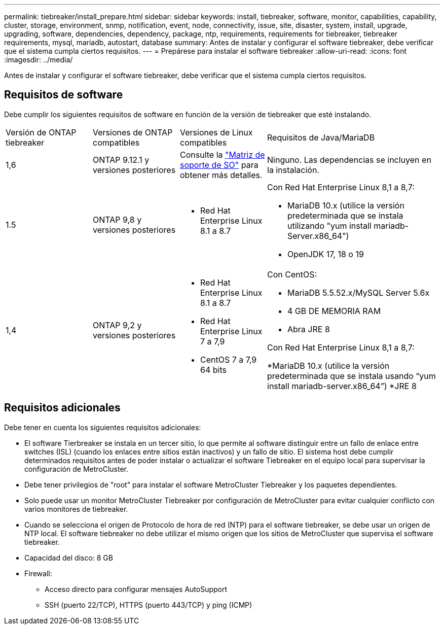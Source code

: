 ---
permalink: tiebreaker/install_prepare.html 
sidebar: sidebar 
keywords: install, tiebreaker, software, monitor, capabilities, capability, cluster, storage, environment, snmp, notification, event, node, connectivity, issue, site, disaster, system, install, upgrade, upgrading, software, dependencies, dependency, package, ntp, requirements, requirements for tiebreaker, tiebreaker requirements, mysql, mariadb, autostart, database 
summary: Antes de instalar y configurar el software tiebreaker, debe verificar que el sistema cumpla ciertos requisitos. 
---
= Prepárese para instalar el software tiebreaker
:allow-uri-read: 
:icons: font
:imagesdir: ../media/


[role="lead"]
Antes de instalar y configurar el software tiebreaker, debe verificar que el sistema cumpla ciertos requisitos.



== Requisitos de software

Debe cumplir los siguientes requisitos de software en función de la versión de tiebreaker que esté instalando.

[cols="1,1,1,2"]
|===


| Versión de ONTAP tiebreaker | Versiones de ONTAP compatibles | Versiones de Linux compatibles | Requisitos de Java/MariaDB 


 a| 
1,6
 a| 
ONTAP 9.12.1 y versiones posteriores
 a| 
Consulte la link:whats_new.html#os-support-matrix["Matriz de soporte de SO"] para obtener más detalles.
 a| 
Ninguno. Las dependencias se incluyen en la instalación.



 a| 
1.5
 a| 
ONTAP 9,8 y versiones posteriores
 a| 
* Red Hat Enterprise Linux 8.1 a 8.7

 a| 
Con Red Hat Enterprise Linux 8,1 a 8,7:

* MariaDB 10.x (utilice la versión predeterminada que se instala utilizando "yum install mariadb-Server.x86_64")
* OpenJDK 17, 18 o 19




 a| 
1,4
 a| 
ONTAP 9,2 y versiones posteriores
 a| 
* Red Hat Enterprise Linux 8.1 a 8.7
* Red Hat Enterprise Linux 7 a 7,9
* CentOS 7 a 7,9 64 bits

 a| 
Con CentOS:

* MariaDB 5.5.52.x/MySQL Server 5.6x
* 4 GB DE MEMORIA RAM
* Abra JRE 8


Con Red Hat Enterprise Linux 8,1 a 8,7:

*MariaDB 10.x (utilice la versión predeterminada que se instala usando “yum install mariadb-server.x86_64”)
*JRE 8

|===


== Requisitos adicionales

Debe tener en cuenta los siguientes requisitos adicionales:

* El software Tierbreaker se instala en un tercer sitio, lo que permite al software distinguir entre un fallo de enlace entre switches (ISL) (cuando los enlaces entre sitios están inactivos) y un fallo de sitio. El sistema host debe cumplir determinados requisitos antes de poder instalar o actualizar el software Tiebreaker en el equipo local para supervisar la configuración de MetroCluster.
* Debe tener privilegios de "root" para instalar el software MetroCluster Tiebreaker y los paquetes dependientes.
* Solo puede usar un monitor MetroCluster Tiebreaker por configuración de MetroCluster para evitar cualquier conflicto con varios monitores de tiebreaker.
* Cuando se selecciona el origen de Protocolo de hora de red (NTP) para el software tiebreaker, se debe usar un origen de NTP local. El software tiebreaker no debe utilizar el mismo origen que los sitios de MetroCluster que supervisa el software tiebreaker.


* Capacidad del disco: 8 GB
* Firewall:
+
** Acceso directo para configurar mensajes AutoSupport
** SSH (puerto 22/TCP), HTTPS (puerto 443/TCP) y ping (ICMP)



